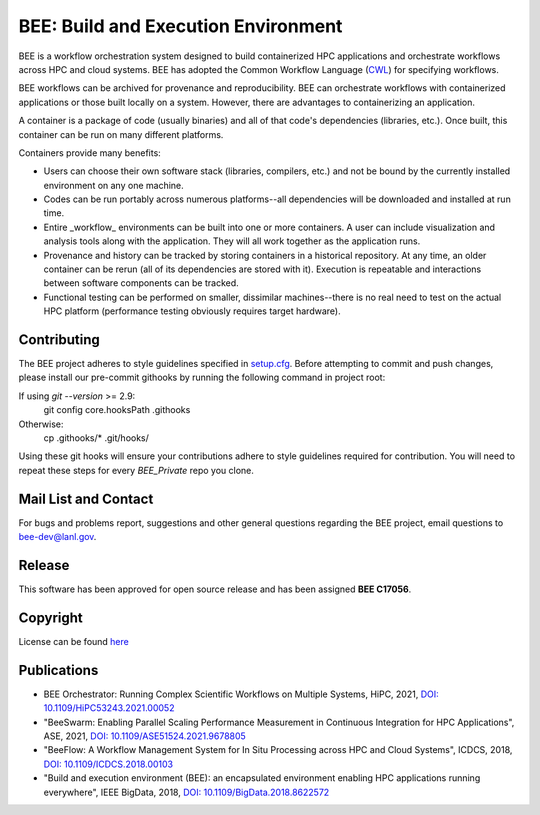 BEE: Build and Execution Environment
************************************

BEE is a workflow orchestration system designed to build containerized HPC applications and orchestrate workflows across HPC and cloud systems. BEE has adopted the Common Workflow Language (`CWL <https://www.commonwl.org/>`_) for specifying workflows.

BEE workflows can be archived for provenance and reproducibility. BEE can orchestrate workflows with containerized applications or those built locally on a system. However, there are advantages to containerizing an application.

A container is a package of code (usually binaries) and all of that code's dependencies (libraries, etc.). Once built, this container can be run on many different platforms.

Containers provide many benefits:

* Users can choose their own software stack (libraries, compilers, etc.) and not be bound by the currently installed environment on any one machine.

* Codes can be run portably across numerous platforms--all dependencies will be downloaded and installed at run time.

* Entire _workflow_ environments can be built into one or more containers. A user can include visualization and analysis tools along with the application. They will all work together as the application runs.

* Provenance and history can be tracked by storing containers in a historical repository. At any time, an older container can be rerun (all of its dependencies are stored with it). Execution is repeatable and interactions between software components can be tracked.

* Functional testing can be performed on smaller, dissimilar machines--there is no real need to test on the actual HPC platform (performance testing obviously requires target hardware).






Contributing
==========================

The BEE project adheres to style guidelines specified in `setup.cfg <https://github.com/lanl/BEE/blob/master/setup.cfg>`_. Before attempting to commit and push changes, please install our pre-commit githooks by running the following command in project root:

If using `git --version` >= 2.9:
    git config core.hooksPath .githooks

Otherwise:
    cp .githooks/* .git/hooks/

Using these git hooks will ensure your contributions adhere to style guidelines required for contribution. You will need to repeat these steps for every `BEE_Private` repo you clone.

Mail List and Contact
==========================


For bugs and problems report, suggestions and other general questions regarding the BEE project, email questions to `bee-dev@lanl.gov <bee-dev@lanl.gov>`_. 


Release
==========================

This software has been approved for open source release and has been assigned **BEE C17056**.

Copyright
==========================
License can be found `here <https://github.com/lanl/BEE/blob/master/LICENSE>`_


Publications
==========================

- BEE Orchestrator: Running Complex Scientific Workflows on Multiple Systems, HiPC, 2021, `DOI: 10.1109/HiPC53243.2021.00052 <https://doi.org/10.1109/HiPC53243.2021.00052>`_
- "BeeSwarm: Enabling Parallel Scaling Performance Measurement in Continuous Integration for HPC Applications", ASE, 2021, `DOI: 10.1109/ASE51524.2021.9678805 <https://www.computer.org/csdl/proceedings-article/ase/2021/033700b136/1AjTjgnW2pa#:~:text=10.1109/ASE51524.2021.9678805>`_
- "BeeFlow: A Workflow Management System for In Situ Processing across HPC and Cloud Systems", ICDCS, 2018, `DOI: 10.1109/ICDCS.2018.00103 <https://ieeexplore.ieee.org/abstract/document/8416366>`_
- "Build and execution environment (BEE): an encapsulated environment enabling HPC applications running everywhere", IEEE BigData, 2018, `DOI: 10.1109/BigData.2018.8622572 <https://ieeexplore.ieee.org/document/8622572>`_


